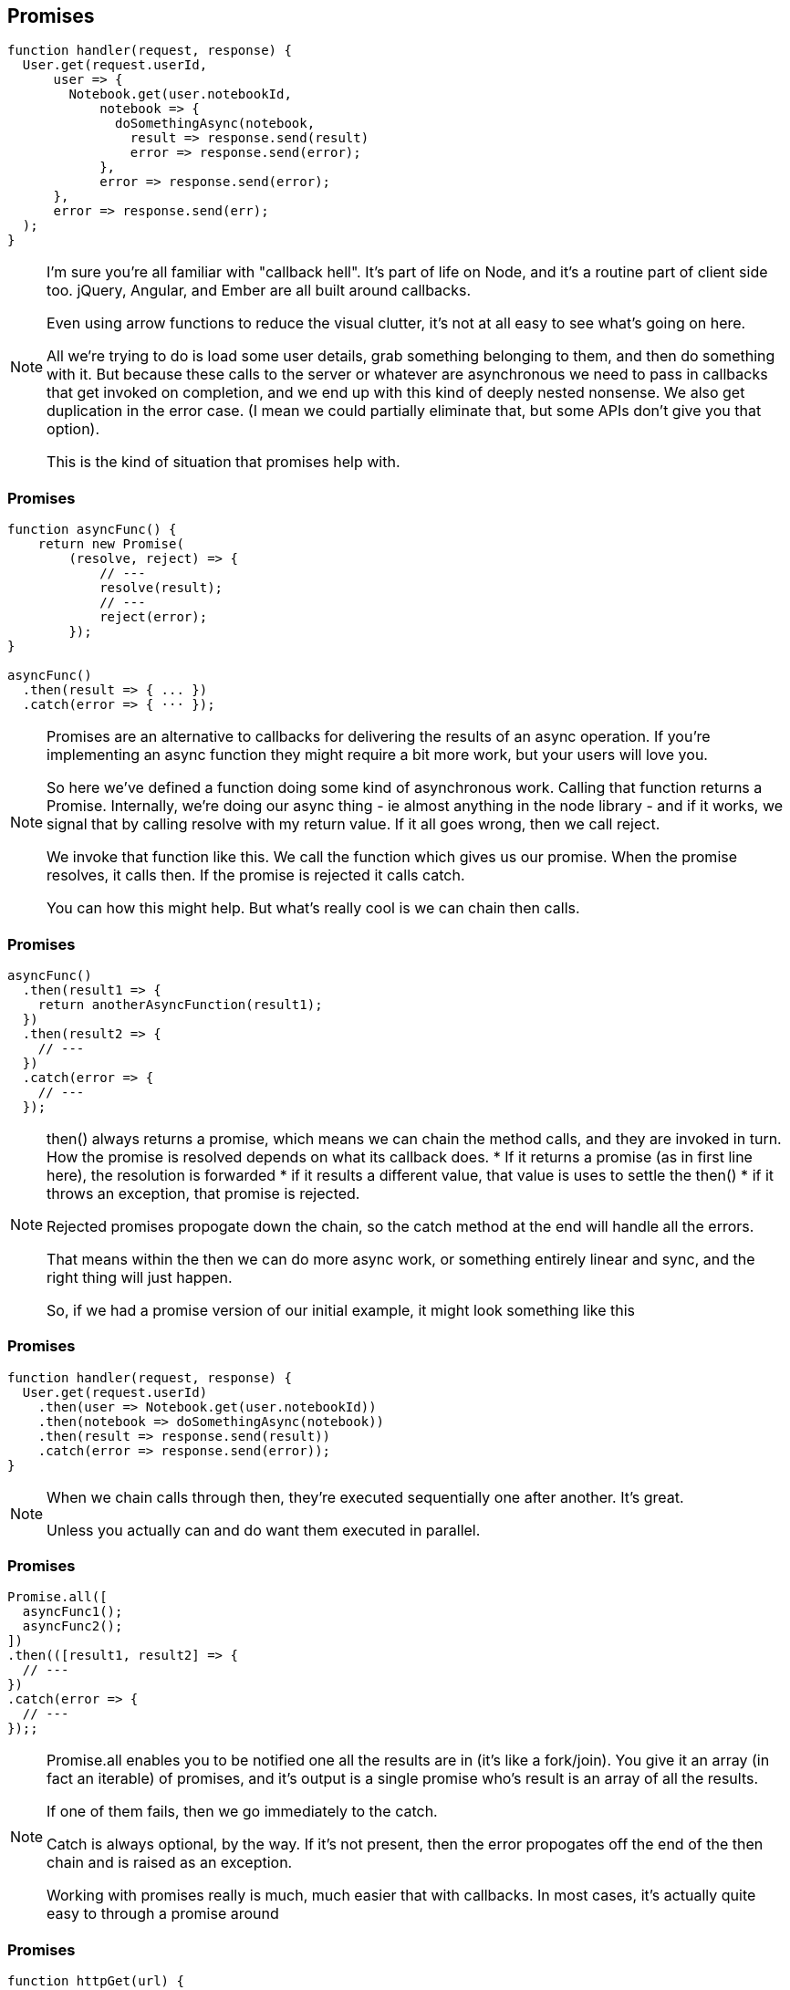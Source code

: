 [data-transition='None']
== Promises

----

function handler(request, response) {
  User.get(request.userId,
      user => {
        Notebook.get(user.notebookId,
	    notebook => {
	      doSomethingAsync(notebook,
	        result => response.send(result)
		error => response.send(error);
	    },
	    error => response.send(error);
      },
      error => response.send(err);
  );
}

----

[NOTE.speaker]
--
I'm sure you're all familiar with "callback hell".  It's part of life on Node, and it's a routine part of client side too.  jQuery, Angular, and Ember are all built around callbacks.

Even using arrow functions to reduce the visual clutter, it's not at all easy to see what's going on here.

All we're trying to do is load some user details, grab something belonging to them, and then do something with it.   But because these calls to the server or whatever are asynchronous we need to pass in callbacks that get invoked on completion, and we end up with this kind of deeply nested nonsense.  We also get duplication in the error case.  (I mean we could partially eliminate that, but some APIs don't give you that option).

This is the kind of situation that promises help with.
--

[data-transition="None"]
=== Promises

----

function asyncFunc() {
    return new Promise(
        (resolve, reject) => {
            // ---
            resolve(result);
            // ---
            reject(error);
        });
}

asyncFunc()
  .then(result => { ... })
  .catch(error => { ··· });

----

[NOTE.speaker]
--
Promises are an alternative to callbacks for delivering the results of an async operation.  If you're implementing an async function they might require a bit more work, but your users will love you.

So here we've defined a function doing some kind of asynchronous work.  Calling that function returns a Promise.  Internally, we're doing our async thing - ie almost anything in the node library - and if it works, we signal that by calling resolve with my return value.  If it all goes wrong, then we call reject.

We invoke that function like this.  We call the function which gives us our promise.  When the promise resolves, it calls then.  If the promise is rejected it calls catch.

You can how this might help.  But what's really cool is we can chain then calls.
--

[data-transition="None"]
=== Promises

----

asyncFunc()
  .then(result1 => {
    return anotherAsyncFunction(result1);
  })
  .then(result2 => {
    // ---
  })
  .catch(error => {
    // ---
  });

----

[NOTE.speaker]
--

then() always returns a promise, which means we can chain the method calls, and they are invoked in turn.  How the promise is resolved depends on what its callback does.
* If it returns a promise (as in first line here), the resolution is forwarded
* if it results a different value, that value is uses to settle the then()
* if it throws an exception, that promise is rejected.

Rejected promises propogate down the chain, so the catch method at the end will handle all the errors.

That means within the then we can do more async work, or something entirely linear and sync, and the right thing will just happen.

So, if we had a promise version of our initial example, it might look something like this

--

[data-transition="None"]
=== Promises

----

function handler(request, response) {
  User.get(request.userId)
    .then(user => Notebook.get(user.notebookId))
    .then(notebook => doSomethingAsync(notebook))
    .then(result => response.send(result))
    .catch(error => response.send(error));
}

----

[NOTE.speaker]
--
When we chain calls through then, they're executed sequentially one after another.  It's great.

Unless you actually can and do want them executed in parallel.

--

[data-transition="None"]
=== Promises

----

Promise.all([
  asyncFunc1();
  asyncFunc2();
])
.then(([result1, result2] => {
  // ---
})
.catch(error => {
  // ---
});;

----

[NOTE.speaker]
--
Promise.all enables you to be notified one all the results are in (it's like a fork/join).  You give it an array (in fact an iterable) of promises, and it's output is a single promise who's result is an array of all the results.

If one of them fails, then we go immediately to the catch.

Catch is always optional, by the way.  If it's not present, then the error propogates off the end of the then chain and is raised as an exception.

Working with promises really is much, much easier that with callbacks.  In most cases, it's actually quite easy to through a promise around
--

[data-transition='None']
=== Promises

----

function httpGet(url) {
  return new Promise((resolve, reject) => {
      const request = new XMLHttpRequest();
      request.onload = function() {
        if (this.status === 200)  // Success
          resolve(this.responseText);
        else                      // Something went wrong (404 etc.)
          reject(new Error(this.statusText));
      };
      request.open('GET', url);
      request.send();
    });
}
httpGet('http://www.jezuk.co.uk/')
  .then(body => console.log(body))
  .catch(reason => console.error(`OOPS: ${reason}`));

----

[NOTE.speaker]
--
Here's I've wrapped an XMLHttpRequest in a promise, and we've got exactly the shape we looked at earlier.

Note that because of the slightly wacky way XMLHttpRequest is specified, we can't use arrow functions for the onload or onerror callbacks.  Remember how they bind to this?  Well, in here, we need this to be the calling object, the XMLHttpRequest, so we have to use anonymous methods.

Note also, when we invoke the HttpGet the body is executed, and even though it appears to just fall off the end once we've called request.send, the promise doesn't settle until either resolve or reject is called.

Cool, huh?
--
